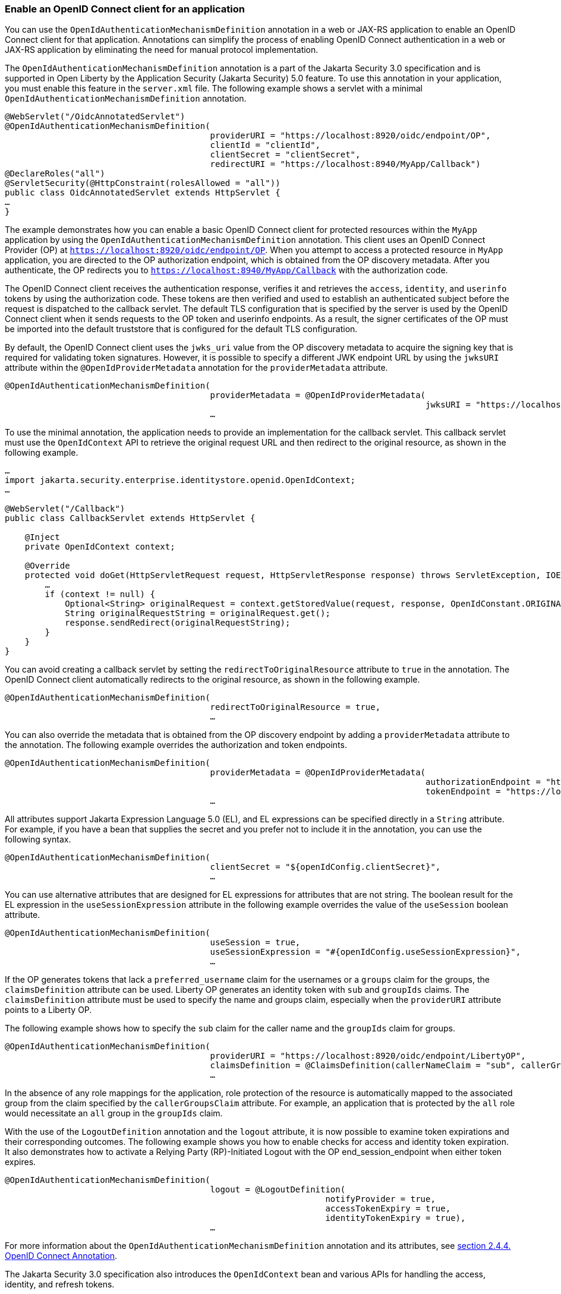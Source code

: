 
=== Enable an OpenID Connect client for an application
You can use the `OpenIdAuthenticationMechanismDefinition` annotation in a web or JAX-RS application to enable an OpenID Connect client for that application. Annotations can simplify the process of enabling OpenID Connect authentication in a web or JAX-RS application by eliminating the need for manual protocol implementation.

The `OpenIdAuthenticationMechanismDefinition` annotation is a part of the Jakarta Security 3.0 specification and is supported in Open Liberty by the Application Security (Jakarta Security) 5.0 feature. To use this annotation in your application, you must enable this feature in the `server.xml` file. The following example shows a servlet with a minimal `OpenIdAuthenticationMechanismDefinition` annotation.

[source,java]
----
@WebServlet("/OidcAnnotatedServlet")
@OpenIdAuthenticationMechanismDefinition(
                                         providerURI = "https://localhost:8920/oidc/endpoint/OP",
                                         clientId = "clientId",
                                         clientSecret = "clientSecret",
                                         redirectURI = "https://localhost:8940/MyApp/Callback")
@DeclareRoles("all")
@ServletSecurity(@HttpConstraint(rolesAllowed = "all"))
public class OidcAnnotatedServlet extends HttpServlet {
…
}
----

The example demonstrates how you can enable a basic OpenID Connect client for protected resources within the `MyApp` application by using the `OpenIdAuthenticationMechanismDefinition` annotation. This client uses an OpenID Connect Provider (OP) at `https://localhost:8920/oidc/endpoint/OP`. When you attempt to access a protected resource in `MyApp` application, you are directed to the OP authorization endpoint, which is obtained from the OP discovery metadata. After you authenticate, the OP redirects you to `https://localhost:8940/MyApp/Callback` with the authorization code.

The OpenID Connect client receives the authentication response, verifies it and retrieves the `access`, `identity`, and `userinfo` tokens by using the authorization code. These tokens are then verified and used to establish an authenticated subject before the request is dispatched to the callback servlet. The default TLS configuration that is specified by the server is used by the OpenID Connect client when it sends requests to the OP token and userinfo endpoints. As a result, the signer certificates of the OP must be imported into the default truststore that is configured for the default TLS configuration.

By default, the OpenID Connect client uses the `jwks_uri` value from the OP discovery metadata to acquire the signing key that is required for validating token signatures. However, it is possible to specify a different JWK endpoint URL by using the `jwksURI` attribute within the `@OpenIdProviderMetadata` annotation for the `providerMetadata` attribute.

[source,java]
----
@OpenIdAuthenticationMechanismDefinition(
                                         providerMetadata = @OpenIdProviderMetadata(
                                                                                    jwksURI = "https://localhost:8920/oidc/endpoint/OP/jwk",
                                         …
----

To use the minimal annotation, the application needs to provide an implementation for the callback servlet. This callback servlet must use the `OpenIdContext` API to retrieve the original request URL and then redirect to the original resource, as shown in the following example.

[source,java]
----
…
import jakarta.security.enterprise.identitystore.openid.OpenIdContext;
…

@WebServlet("/Callback")
public class CallbackServlet extends HttpServlet {

    @Inject
    private OpenIdContext context;

    @Override
    protected void doGet(HttpServletRequest request, HttpServletResponse response) throws ServletException, IOException {
        …
        if (context != null) {
            Optional<String> originalRequest = context.getStoredValue(request, response, OpenIdConstant.ORIGINAL_REQUEST);
            String originalRequestString = originalRequest.get();
            response.sendRedirect(originalRequestString);
        }
    }
}
----

You can avoid creating a callback servlet by setting the `redirectToOriginalResource` attribute to `true` in the annotation. The OpenID Connect client automatically redirects to the original resource, as shown in the following example.

[source,java]
----
@OpenIdAuthenticationMechanismDefinition(
                                         redirectToOriginalResource = true,
                                         …
----

You can also override the metadata that is obtained from the OP discovery endpoint by adding a `providerMetadata` attribute to the annotation. The following example overrides the authorization and token endpoints.

[source,java]
----
@OpenIdAuthenticationMechanismDefinition(
                                         providerMetadata = @OpenIdProviderMetadata(
                                                                                    authorizationEndpoint = "https://localhost:8920/oidc/endpoint/OP/authorize",
                                                                                    tokenEndpoint = "https://localhost:8920/oidc/endpoint/OP/token"),
                                         …
----


All attributes support Jakarta Expression Language 5.0 (EL), and EL expressions can be specified directly in a `String` attribute. For example, if you have a bean that supplies the secret and you prefer not to include it in the annotation, you can use the following syntax.

[source,java]
----
@OpenIdAuthenticationMechanismDefinition(
                                         clientSecret = "${openIdConfig.clientSecret}",
                                         …
----


You can use alternative attributes that are designed for EL expressions for attributes that are not string. The boolean result for the EL expression in the `useSessionExpression` attribute in the following example overrides the value of the `useSession` boolean attribute.

[source,java]
----
@OpenIdAuthenticationMechanismDefinition(
                                         useSession = true,
                                         useSessionExpression = "#{openIdConfig.useSessionExpression}",
                                         …
----

If the OP generates tokens that lack a `preferred_username` claim for the usernames or a `groups` claim for the groups, the `claimsDefinition` attribute can be used. Liberty OP generates an identity token with `sub` and `groupIds` claims. The `claimsDefinition` attribute must be used to specify the name and groups claim, especially when the `providerURI` attribute points to a Liberty OP.

The following example shows how to specify the `sub` claim for the caller name and the `groupIds` claim for groups.

[source,java]
----
@OpenIdAuthenticationMechanismDefinition(
                                         providerURI = "https://localhost:8920/oidc/endpoint/LibertyOP",
                                         claimsDefinition = @ClaimsDefinition(callerNameClaim = "sub", callerGroupsClaim = "groupIds"),
                                         …
----

In the absence of any role mappings for the application, role protection of the resource is automatically mapped to the associated group from the claim specified by the `callerGroupsClaim` attribute. For example, an application that is protected by the `all` role would necessitate an `all` group in the `groupIds` claim.

With the use of the `LogoutDefinition` annotation and the `logout` attribute, it is now possible to examine token expirations and their corresponding outcomes. 
The following example shows you how to enable checks for access and identity token expiration. It also demonstrates how to activate a Relying Party (RP)-Initiated Logout with the OP end_session_endpoint when either token expires.

[source,java]
----
@OpenIdAuthenticationMechanismDefinition(
                                         logout = @LogoutDefinition(
                                                                notifyProvider = true,
                                                                accessTokenExpiry = true,
                                                                identityTokenExpiry = true),
                                         …
----


For more information about the `OpenIdAuthenticationMechanismDefinition` annotation and its attributes, see https://jakarta.ee/specifications/security/3.0/jakarta-security-spec-3.0.html#openid-connect-annotation[section 2.4.4. OpenID Connect Annotation].

The Jakarta Security 3.0 specification also introduces the `OpenIdContext` bean and various APIs for handling the access, identity, and refresh tokens.

The Javadoc for the Jakarta Security 3.0 APIs are available from https://github.com/jakartaee/security/tree/3.0.0-RELEASE[Jakarta Security].
